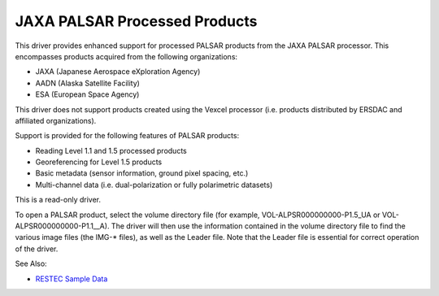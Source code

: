 .. _raster.palsar:

JAXA PALSAR Processed Products
==============================

This driver provides enhanced support for processed PALSAR products from
the JAXA PALSAR processor. This encompasses products acquired from the
following organizations:

-  JAXA (Japanese Aerospace eXploration Agency)
-  AADN (Alaska Satellite Facility)
-  ESA (European Space Agency)

This driver does not support products created using the Vexcel processor
(i.e. products distributed by ERSDAC and affiliated organizations).

Support is provided for the following features of PALSAR products:

-  Reading Level 1.1 and 1.5 processed products
-  Georeferencing for Level 1.5 products
-  Basic metadata (sensor information, ground pixel spacing, etc.)
-  Multi-channel data (i.e. dual-polarization or fully polarimetric
   datasets)

This is a read-only driver.

To open a PALSAR product, select the volume directory file (for example,
VOL-ALPSR000000000-P1.5_UA or VOL-ALPSR000000000-P1.1__A). The driver
will then use the information contained in the volume directory file to
find the various image files (the IMG-\* files), as well as the Leader
file. Note that the Leader file is essential for correct operation of
the driver.

See Also:

-  `RESTEC Sample
   Data <http://www.alos-restec.jp/en/staticpages/index.php/service-sampledata>`__
